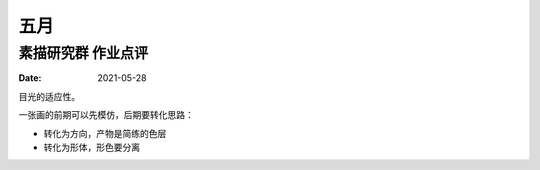 ====
五月
====

素描研究群 作业点评
===================

:date: 2021-05-28

目光的适应性。

一张画的前期可以先模仿，后期要转化思路：

- 转化为方向，产物是简练的色层
- 转化为形体，形色要分离
